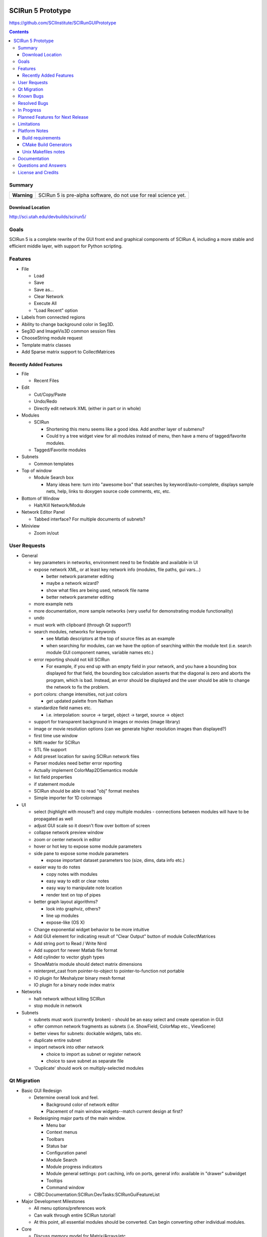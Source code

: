 .. image::  http://www.sci.utah.edu/images/banners/splash-scirun.png
   :height: 245 px
   :width:  495 px
   :align: right

==================
SCIRun 5 Prototype
==================

https://github.com/SCIInstitute/SCIRunGUIPrototype

.. contents::

Summary
=======

+---------------+----------------------------------------------------------------------+
|  **Warning**  |  SCIRun 5 is pre-alpha software, do not use for real science yet.    |
+---------------+----------------------------------------------------------------------+

Download Location
-----------------
http://sci.utah.edu/devbuilds/scirun5/

Goals
=====

SCIRun 5 is a complete rewrite of the GUI front end and graphical components of SCIRun 4, including a more stable and 
efficient middle layer, with support for Python scripting.

Features
========

* File

  - Load
  - Save
  - Save as...
  - Clear Network
  - Execute All
  - "Load Recent" option

* Labels from connected regions	
* Ability to change background color in Seg3D.	
* Seg3D and ImageVis3D common session files
* ChooseString module request	
* Template matrix classes	
* Add Sparse matrix support to CollectMatrices	

Recently Added Features
-----------------------

* File 

  - Recent Files

* Edit

  - Cut/Copy/Paste
  - Undo/Redo
  - Directly edit network XML (either in part or in whole)

* Modules

  - SCIRun

    + Shortening this menu seems like a good idea. Add another layer of submenu?
    + Could try a tree widget view for all modules instead of menu, then have a menu of tagged/favorite modules. 

  - Tagged/Favorite modules

* Subnets

  - Common templates

* Top of window

  - Module Search box

    + Many ideas here: turn into "awesome box" that searches by keyword/auto-complete, displays sample nets, help, links to doxygen source code comments, etc, etc. 

* Bottom of Window

  - Halt/Kill Network/Module

* Network Editor Panel

  - Tabbed interface? For multiple documents of subnets?

* Miniview

  - Zoom in/out

User Requests
=============

* General

  - key parameters in networks, environment need to be findable and available in UI
  - expose network XML, or at least key network info (modules, file paths, gui vars...)

    + better network parameter editing
    + maybe a network wizard?
    + show what files are being used, network file name 
    + better network parameter editing 

  - more example nets
  - more documentation, more sample networks (very useful for demonstrating module functionality)
  - undo
  - must work with clipboard (through Qt support?)
  - search modules, networks for keywords 

    + see Matlab descriptors at the top of source files as an example
    + when searching for modules, can we have the option of searching within the module text (i.e. search module GUI component names, variable names etc.) 

  - error reporting should not kill SCIRun

    + For example, if you end up with an empty field in your network, and you have a bounding box displayed for that field, the bounding box calculation asserts that the diagonal is zero and aborts the program, which is bad. Instead, an error should be displayed and the user should be able to change the network to fix the problem. 

  - port colors: change intensities, not just colors

    + get updated palette from Nathan 

  - standardize field names etc.

    + i.e. interpolation: source -> target, object -> target, source -> object 

  - support for transparent background in images or movies (image library)
  - image or movie resolution options (can we generate higher resolution images than displayed?)
  - first time use window 
  - Nifti reader for SCIRun	
  - STL file support
  - Add preset location for saving SCIRun network files
  - Parser modules need better error reporting
  - Actually implement ColorMap2DSemantics module
  - list field properties	
  - if statement module
  - SCIRun should be able to read "obj" format meshes
  - Simple importer for 1D colormaps

* UI

  - select (highlight with mouse?) and copy multiple modules - connections between modules will have to be propagated as well
  - adjust GUI scale so it doesn't flow over bottom of screen
  - collapse network preview window
  - zoom or center network in editor
  - hover or hot key to expose some module parameters
  - side pane to expose some module parameters

    + expose important dataset parameters too (size, dims, data info etc.) 

  - easier way to do notes

    + copy notes with modules
    + easy way to edit or clear notes
    + easy way to manipulate note location
    + render text on top of pipes 

  - better graph layout algorithms?

    + look into graphviz, others?
    + line up modules
    + expose-like (OS X)   

  - Change exponential widget behavior to be more intuitive	
  - Add GUI element for indicating result of "Clear Output" button of module CollectMatrices
  - Add string port to Read / Write Nrrd	
  - Add support for newer Matlab file format
  - Add cylinder to vector glyph types
  - ShowMatrix module should detect matrix dimensions
  - reinterpret_cast from pointer-to-object to pointer-to-function not portable
  - IO plugin for Meshalyzer binary mesh format
  - IO plugin for a binary node index matrix

* Networks

  - halt network without killing SCIRun
  - stop module in network 

* Subnets

  - subnets must work (currently broken) - should be an easy select and create operation in GUI
  - offer common network fragments as subnets (i.e. ShowField, ColorMap etc., ViewScene)
  - better views for subnets: dockable widgets, tabs etc.
  - duplicate entire subnet
  - import network into other network

    + choice to import as subnet or register network
    + choice to save subnet as separate file 

  - 'Duplicate' should work on multiply-selected modules
  
Qt Migration 
============

* Basic GUI Redesign

  - Determine overall look and feel.

    + Background color of network editor
    + Placement of main window widgets--match current design at first? 
    
  - Redesigning major parts of the main window.

    + Menu bar
    + Context menus
    + Toolbars
    + Status bar
    + Configuration panel
    + Module Search
    + Module progress indicators
    + Module general settings: port caching, info on ports, general info: available in "drawer" subwidget
    + Tooltips
    + Command window 

  - CIBC:Documentation:SCIRun:DevTasks:SCIRunGuiFeatureList 

* Major Development Milestones 

  - All menu options/preferences work 
  - Can walk through entire SCIRun tutorial!
  - At this point, all essential modules should be converted. Can begin converting other individual modules. 

* Core

  - Discuss memory model for Matrix/Arrays/etc.
  - Move namespace SCIRunAlgo into SCIRun::Algo to remove need for using directives in headers.
  - Replace Thread library with Boost.
  - Boost threading notes. 

* IO

  - is there a way we can display a brief blurb describing file importer and exporter plugin information (i.e. show a short description of the file types supported, file extensions etc.)?
  - change file importer and exporter plugin function pointer table to functors 

* Dataflow

  - Execute all button in network editor: triggers execution even if network is currently executing. Queue (or block?) request for execution until current execution is done. 

* Graphics and Visualization

  - Be able to select or click on objects in renderer and get information i.e. node index, position etc. 

* OpenGL

  - move all OpenGL code into Core (and intermediate layer as needed) 

* Externals

  - verify that libpng and zlib are still needed, if so, update
  - better XML parsing library (libxml2 is overly complex and buggy) 

* Boost

  - Boost is an external project in the CMake build
  - In case Boost needs to be built outside of SCIRun: Boost build notes 

* Build

  - merge all generated headers into a single generated header file 

* Testing

  - Add regression testing feature to diff numerical output, either through text files or of matrix objects directly. 

* Core

  - Isosurface algorithm is very slow and should be rewritten 

* Error Handling and Exceptions

  - SCIRun exceptions could use an overhaul.
  - SCIRun assertions could also use an overhaul.
  - The same kind of assertions need to be used throughout the code. Currently, we're using:

    + assert from cassert
    + SCIRun's custom ASSERT macros
    + Boost static assert (perhaps it would be best to replace all other asserts with Boost assert utilities?) 

* Modules

  - Possible Problem Modules

    + ShowMatrix: this module should be completely rewritten
    + CreateMatrix: bug #327
    + GeneratePointSamplesFromFieldOrWidget: spinner boxes in both tabs are not editable. This is really annoying if one wants to generate a large number of samples.
    + GeneratePointSamplesFromField: The execution pattern for this module should be improved. Also, SCIRun test networks are using GeneratePointSamplesFromFieldOrWidget, so there are no tests for this module.
    + CreateAndEditColorMap: the GUI is not very usable and can be difficult to navigate. 

  - Module Improvements

    + See if it's possible to encapsulate common functionality in Matlab Importer modules in a parent class. Same with Exporter modules. 

Known Bugs
==========

* Duplicated modules in networks	
* Adjusting current displayed slice in ShowTextureSlices
* Connecting module after disabling and enabling can crash SCIRun	
* Row indices not displayed for newly created rows in CreateMatrix
* Error reading fields created using older SCIRun versions
* BioTensor crashes on Windows
* BioTensor fails on OS X Snow Leopard
* SCIRun crashes when applying colormap to field from OBJ file
* InsertHexVolSheetAlongSurface gets invalid indices, doesn't converge
* changing light direction for volume rendering is broken
* closing the ViewWindow causes a crash
* Crash while not SCIRun is idle
* Create module skeleton creates bad CMake files
* Crash: replacing port on ShowTextureSlices
* Dipole does not change orientation after edit
* X11 crash when loading network
* SCIRun Matlab field exported by SCIRun cannot be read by SCIRun
* Incorrect rendering when network executed on startup
* Installer install path defaults to previously installed path
* UnuAxInfo should show current axis attributes
* Disabled modules execute during regression testing
* File dialog selection gets reset
* Showfield does not update appropriately.
* ShowAndEditCameraWidget hangs SCIRun
* Regression tests timeout before loading network
* Networks that hang on execution in regression testing mode fail to output image.
* scirun hangs while viewing extracted isosurface
* ResampleRegularMesh module missing resampling kernel options
* CalculateFieldDataMetric Integral option broken
* Cannot change field type in CreateParameterBundle module GUI
* CreateAndEditColormap SegFault
* Segfault caused by key/button click on widget
* Matlab file text field gets cleared on execute in ExportDatatypesToMatlab
* Transparency not supported in ExtractIsosurface geometry output	
* RemoveZerosFromMatrix module is broken
* RemoveZeroRowsAndColumns module does not remove zero columns
* GenerateLinearSegments output field has geometry size 0
* CreateAndEditColorMap hangs on execution
* ExtractIsosurface module geometry ignores opacity
* SolveLinearSystem Jacobi method does not converge when used with AddKnownsToLinearSystem
* JoinFields crashes when Merge duplicate elements is selected
* ShowField crashes if attempting to display data value text in a field with no data
* JoinFields crashes if Merge duplicate elements is selected
* ShowTextureSlices crashes when its output port is used more than once.
* InsertHexVolSheet creates invalid elements
* ExtractIsosurface creates crossing elements
* RefineMesh local refinement bug
* FairMesh should check for and report crossing elements
* ConvertColorMap2ToNrrd always fails on assert
* EvaluateLinAlgUnary writes to invalid SparseMatrix location
* Setting SparseMatrix entries to same constant fails with EvaluateLinAlgUnary
* Review OptimizeConductivities module to make sure it works as expected.
* OptimizeDipole sample networks hang
* ViewScene record movie fails silently if path doesn't exist
* torso-tank-bem.srn network fails if cage is moved
* ExportNrrdsToMatlab doens't preserve header information
* ViewSlices module not ported properly from SCIRun 3
* TriSurf mesh get_edges with nodes argument broken

Resolved Bugs
=============

* SCIRun crashes when you write a movie to a directory where you do not have the permission to.
* libxml2 does not resolve local DTD path	
* SCIRun module GeneratePlanarElectrode causes SCIRun to crash when loading.
* ShowAndEditCameraWidget UI is broken
* Changing spaces in OS X 10.6.3 logs user out
* Seg3D freezes when using 'Save Volume'
* MatlabInterface broken in SCIRun OS X app
* Tcl/Tk interpreter crashes on startup on Ubuntu 11
* Problem reading Seg3D2 segmentations (.nrrds) into SCIRun
* ExportFieldsToMatlab executes when disabled
* Record movie causes SCIRun to hang
* Memory leaks in BuildFEGridMapping algorithm
* CollectMatrices does not detect new inputs
* Missing parser documentation in CreateFieldData	Medium	
* String port input does not update parser module expression
* Deleting CreateAndEditColorMap2D from network crashes SCIRun.
* SolveLinearSystem graph does not show the current iteration
* ExportMatricesToMatlab file path error on Windows
* GetNetworkFileName does not update when network is cleared.
* Tcl/Tk GUI code cannot handle infinite floating point values
* Deleting swatches from CreateAndEditColorMap2D's UI crashes SCIRun.
* Issues with ConvertMatricesToMesh module: GUI
* Issues with ConvertMatricesToMesh module: C++
* Script tab in ReadField does not work
* Closing rendering window crashes X11 in XQuartz 2.7.x
* Crash when displaying text in LatVol (duplicate)
* SparseRowMatrix::put cannot put values in matrix if number of non-zero values 0
* Visualization test networks hang on Ubuntu when executed on startup 

In Progress
===========

* Python console, to allow scripted network editing

Planned Features for Next Release
================

* Saving module notes.
* Connection notes.
* Full Python support on all platforms, including ability to run headless without building Qt.
* Better geometry rendering, coloring and shading.

Limitations
===========

* Cannot load SCIRun 4 network files
* Limited set of modules at the moment

Platform Notes
==============

Build requirements
------------------
* OS X (tested on 10.7 and 10.8)

  - Apple clang 4.1
  - Qt 4.8
  
    + Download from http://releases.qt-project.org/qt4/source/qt-mac-opensource-4.8.4.dmg.

* Windows (tested on Windows 7)

  - Visual Studio C++ 2010
  - Qt 4.8 
  
    + Build from source (see http://scirundocwiki.sci.utah.edu/SCIRunDocs/index.php/CIBC:Seg3D2:Building_Releases#Installing_Qt_on_your_system_and_building_from_scratch for instructions), but be sure to download http://releases.qt-project.org/qt4/source/qt-everywhere-opensource-src-4.8.4.tar.gz.

* Linux (tested on Ubuntu 12.10)

  - gcc 4.6, 4.7
  - Qt 4.8 
  
    + Build from source (http://releases.qt-project.org/qt4/source/qt-everywhere-opensource-src-4.8.4.tar.gz), or use system libraries if available.

* All platforms

  - CMake 2.8

    + Root cmake file is SCIRunGUIPrototype/src/CMakeLists.txt.
    + Building in the source directory is not permitted.
    + Make sure BUILD_SHARED_LIBS is on (default setting).
    + BUILD_WITH_PYTHON works on Windows, not yet (easily) on MacOS.
  

CMake Build Generators
----------------------

* Windows

  - Visual Studio 2010 C++

* OS X (tested on 10.7 and 10.8)

  - Unix Makefiles (Xcode not currently supported)

* Linux (tested on Ubuntu 12.10)

  - Unix Makefiles

Unix Makefiles notes
--------------------

* Boost must be built before the SCIRun libraries.
* Parallel make builds can be used as long the Boost target is built first, for example:

  - make -j4 Boost_external && make -j4


Documentation
================

For documentation, please see: http://sciinstitute.github.io/SCIRunGUIPrototype/

Questions and Answers
=====================

For help, email the testing mailing list at scirun5-testers@sci.utah.edu.

License and Credits
===================

  For more information, please see: http://software.sci.utah.edu
 
  The MIT License
 
  Copyright (c) 2013 Scientific Computing and Imaging Institute,
  University of Utah.
 
  
  Permission is hereby granted, free of charge, to any person obtaining a
  copy of this software and associated documentation files (the "Software"),
  to deal in the Software without restriction, including without limitation
  the rights to use, copy, modify, merge, publish, distribute, sublicense,
  and/or sell copies of the Software, and to permit persons to whom the
  Software is furnished to do so, subject to the following conditions:
 
  The above copyright notice and this permission notice shall be included
  in all copies or substantial portions of the Software.
 
  THE SOFTWARE IS PROVIDED "AS IS", WITHOUT WARRANTY OF ANY KIND, EXPRESS
  OR IMPLIED, INCLUDING BUT NOT LIMITED TO THE WARRANTIES OF MERCHANTABILITY,
  FITNESS FOR A PARTICULAR PURPOSE AND NONINFRINGEMENT. IN NO EVENT SHALL
  THE AUTHORS OR COPYRIGHT HOLDERS BE LIABLE FOR ANY CLAIM, DAMAGES OR OTHER
  LIABILITY, WHETHER IN AN ACTION OF CONTRACT, TORT OR OTHERWISE, ARISING
  FROM, OUT OF OR IN CONNECTION WITH THE SOFTWARE OR THE USE OR OTHER
  DEALINGS IN THE SOFTWARE.
